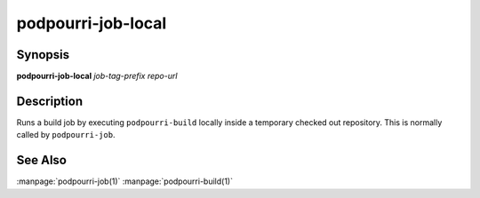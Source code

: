 podpourri-job-local
===================

Synopsis
--------

**podpourri-job-local** *job-tag-prefix* *repo-url*


Description
-----------

Runs a build job by executing ``podpourri-build`` locally inside a temporary
checked out repository. This is normally called by ``podpourri-job``.

See Also
--------

:manpage:`podpourri-job(1)` :manpage:`podpourri-build(1)`

